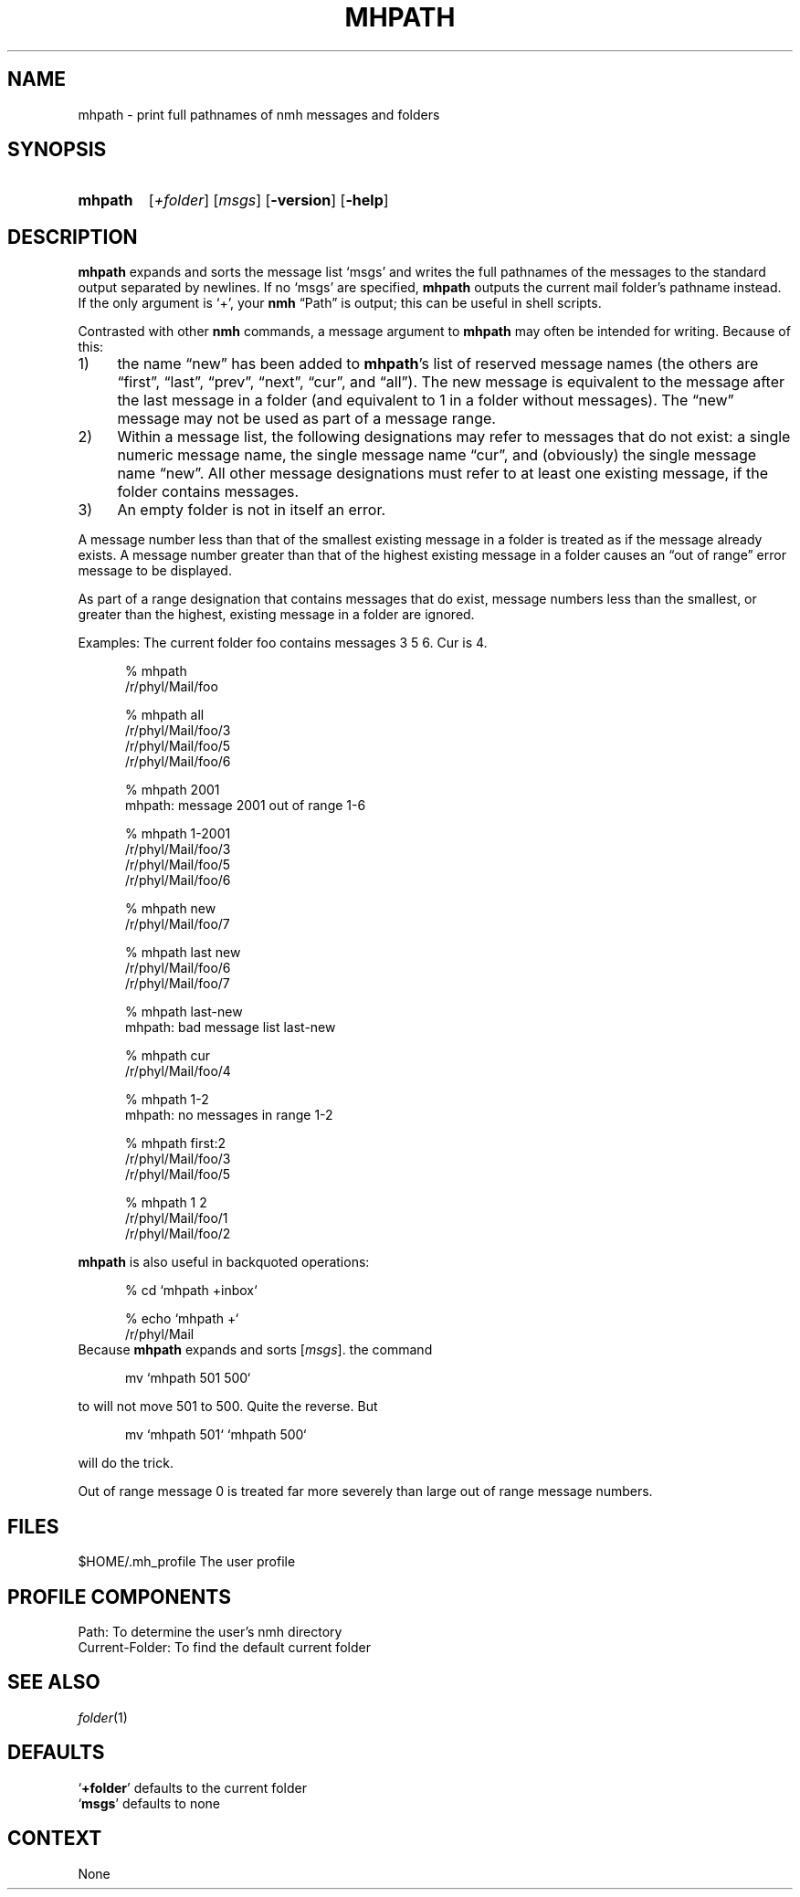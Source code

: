 .TH MHPATH %manext1% "November 6, 2012" "%nmhversion%"
.\"
.\" %nmhwarning%
.\"
.SH NAME
mhpath \- print full pathnames of nmh messages and folders
.SH SYNOPSIS
.HP 5
.na
.B mhpath
.RI [ +folder ]
.RI [ msgs ]
.RB [ \-version ]
.RB [ \-help ]
.ad
.SH DESCRIPTION
.B mhpath
expands and sorts the message list `msgs' and writes the full
pathnames of the messages to the standard output separated by newlines.
If no `msgs' are specified,
.B mhpath
outputs the current mail folder's pathname
instead.  If the only argument is `+', your
.B nmh
\*(lqPath\*(rq is output; this can be useful in shell scripts.
.PP
Contrasted with other
.B nmh
commands, a message argument to
.B mhpath
may often be intended for writing.  Because of this:
.PP
.IP 1) 4
the name \*(lqnew\*(rq has been added to
.BR mhpath 's
list of
reserved message names (the others are \*(lqfirst\*(rq, \*(lqlast\*(rq,
\*(lqprev\*(rq, \*(lqnext\*(rq, \*(lqcur\*(rq, and \*(lqall\*(rq).
The new message is equivalent to the message after the last message
in a folder (and equivalent to 1 in a folder without messages).
The \*(lqnew\*(rq message may not be used as part of a message range.
.IP 2) 4
Within a message list, the following designations may refer to messages
that do not exist: a single numeric message name, the single message name
\*(lqcur\*(rq, and (obviously) the single message name \*(lqnew\*(rq.
All other message designations must refer to at least one existing
message, if the folder contains messages.
.IP 3) 4
An empty folder is not in itself an error.
.PP
A message number less than that of the smallest existing message in a
folder is treated as if the message already exists.  A message number
greater than that of the highest existing message in a folder causes
an \*(lqout of range\*(rq error message to be displayed.
.PP
As part of a range designation that contains messages that do exist,
message numbers less than the smallest, or greater than the highest,
existing message in a folder are ignored.
.PP
Examples: The current folder foo contains messages 3 5 6.
Cur is 4.
.PP
.RS 5
.nf
% mhpath
/r/phyl/Mail/foo

% mhpath all
/r/phyl/Mail/foo/3
/r/phyl/Mail/foo/5
/r/phyl/Mail/foo/6

% mhpath 2001
mhpath: message 2001 out of range 1-6

% mhpath 1\-2001
/r/phyl/Mail/foo/3
/r/phyl/Mail/foo/5
/r/phyl/Mail/foo/6

% mhpath new
/r/phyl/Mail/foo/7

% mhpath last new
/r/phyl/Mail/foo/6
/r/phyl/Mail/foo/7

% mhpath last\-new
mhpath: bad message list last\-new

% mhpath cur
/r/phyl/Mail/foo/4

% mhpath 1\-2
mhpath: no messages in range 1\-2

% mhpath first:2
/r/phyl/Mail/foo/3
/r/phyl/Mail/foo/5

% mhpath 1 2
/r/phyl/Mail/foo/1
/r/phyl/Mail/foo/2
.fi
.RE
.PP
.B mhpath
is also useful in backquoted operations:
.PP
.RS 5
.nf
% cd `mhpath +inbox`

% echo `mhpath +`
/r/phyl/Mail
.fi
.RE
Because
.B mhpath
expands and sorts
.RI [ msgs ].
the command
.PP
.RS 5
.nf
mv `mhpath 501 500`
.fi
.RE
.PP
to will not move 501 to 500.
Quite the reverse.  But
.PP
.RS 5
.nf
mv `mhpath 501` `mhpath 500`
.fi
.RE
.PP
will do the trick.
.PP
Out of range message 0 is treated far more severely than large out of
range message numbers.
.SH FILES
.fc ^ ~
.nf
.ta \w'%etcdir%/ExtraBigFileName  'u
^$HOME/\&.mh\(ruprofile~^The user profile
.fi
.SH "PROFILE COMPONENTS"
.fc ^ ~
.nf
.ta 2.4i
.ta \w'ExtraBigProfileName  'u
^Path:~^To determine the user's nmh directory
^Current\-Folder:~^To find the default current folder
.fi
.SH "SEE ALSO"
.IR folder (1)
.SH DEFAULTS
.nf
.RB ` +folder "' defaults to the current folder"
.RB ` msgs "' defaults to none"
.fi
.SH CONTEXT
None
